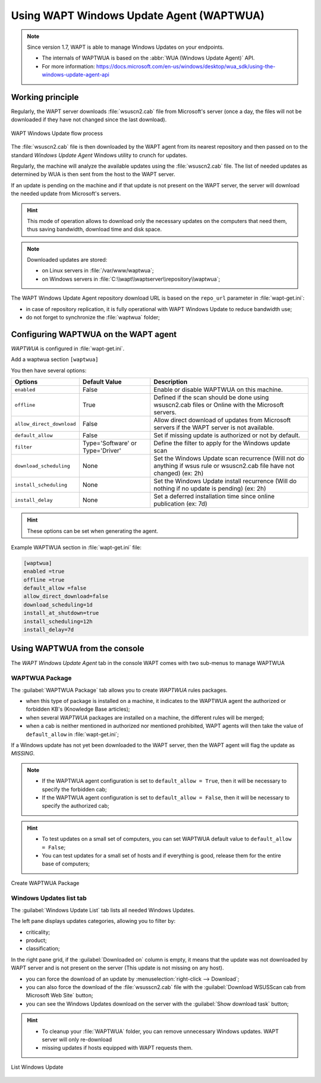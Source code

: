 .. Reminder for header structure :
   Niveau 1 : ====================
   Niveau 2 : --------------------
   Niveau 3 : ++++++++++++++++++++
   Niveau 4 : """"""""""""""""""""
   Niveau 5 : ^^^^^^^^^^^^^^^^^^^^

.. meta::
  :description: Using the WAPT console
  :keywords: WAPT, console, documentation

.. _wapt_wua:

.. versionadded:: 1.7 Enterprise

Using WAPT Windows Update Agent (WAPTWUA)
=========================================

.. note::

    Since version 1.7, WAPT is able to manage Windows Updates on your endpoints.
    
    * The internals of WAPTWUA is based on the :abbr:`WUA (Windows Update Agent)` API.
    * For more information: https://docs.microsoft.com/en-us/windows/desktop/wua_sdk/using-the-windows-update-agent-api


Working principle
-----------------

Regularly, the WAPT server downloads :file:`wsuscn2.cab` file
from Microsoft's server (once a day, the files will not be downloaded
if they have not changed since the last download).

.. figure:: wapt-wua-diagramme-windows-update.png
  :align: center
  :alt: WAPT Windows Update flow process

  WAPT Windows Update flow process

The :file:`wsuscn2.cab` file is then downloaded by the WAPT agent
from its nearest repository and then passed on to
the standard *Windows Update Agent* Windows utility to crunch for updates.

Regularly, the machine will analyze the available updates using
the :file:`wsuscn2.cab` file. The list of needed updates as determined by WUA
is then sent from the host to the WAPT server.

If an update is pending on the machine and if that update is not present
on the WAPT server, the server will download the needed update
from Microsoft's servers.

.. hint::

  This mode of operation allows to download only the necessary updates
  on the computers that need them, thus saving bandwidth,
  download time and disk space.

.. note:: Downloaded updates are stored:

  * on Linux servers in :file:`/var/www/waptwua`;
  * on Windows servers in :file:`C:\\wapt\\waptserver\\repository\\waptwua`;

The WAPT Windows Update Agent repository download URL is based
on the ``repo_url`` parameter in :file:`wapt-get.ini`:

* in case of repository replication, it is fully operational
  with WAPT Windows Update to reduce bandwidth use;

* do not forget to synchronize the :file:`waptwua` folder;

Configuring WAPTWUA on the WAPT agent
-------------------------------------

*WAPTWUA* is configured in :file:`wapt-get.ini`.

Add a waptwua section ``[waptwua]``

You then have several options:

.. tabularcolumns:: |\X{5}{12}|\X{7}{12}|

====================================== ==================================== =========================================================================================================================
Options                                Default Value                        Description
====================================== ==================================== =========================================================================================================================
``enabled``                            False                                Enable or disable WAPTWUA on this machine.
``offline``                            True                                 Defined if the scan should be done using wsuscn2.cab files or Online with the Microsoft servers.
``allow_direct_download``              False                                Allow direct download of updates from Microsoft servers if the WAPT server is not available.
``default_allow``                      False                                Set if missing update is authorized or not by default.
``filter``                             Type='Software' or Type='Driver'     Define the filter to apply for the Windows update scan        
``download_scheduling``                None                                 Set the Windows Update scan recurrence (Will not do anything if wsus rule or wsuscn2.cab file have not changed) (ex: 2h)
``install_scheduling``                 None                                 Set the Windows Update install recurrence (Will do nothing if no update is pending) (ex: 2h)
``install_delay``                      None                                 Set a deferred installation time since online publication    (ex: 7d)
====================================== ==================================== =========================================================================================================================

.. hint::

	These options can be set when generating the agent.

Example WAPTWUA section in :file:`wapt-get.ini` file:

.. code-block:: ini

	[waptwua]
	enabled =true
	offline =true
	default_allow =false
	allow_direct_download=false
	download_scheduling=1d
	install_at_shutdown=true
	install_scheduling=12h
	install_delay=7d

Using WAPTWUA from the console
------------------------------

The *WAPT Windows Update Agent* tab in the console WAPT comes with two sub-menus
to manage WAPTWUA

WAPTWUA Package
+++++++++++++++

The :guilabel:`WAPTWUA Package` tab allows you to create *WAPTWUA* rules packages.

* when this type of package is installed on a machine, it indicates to the WAPTWUA agent the authorized or forbidden KB's (Knowledge Base articles);
* when several *WAPTWUA* packages are installed on a machine, the different rules will be merged;
* when a cab is neither mentioned in authorized nor mentioned prohibited, WAPT agents will then take the value of ``default_allow`` in :file:`wapt-get.ini`;

If a Windows update has not yet been downloaded to the WAPT server, then the WAPT agent will flag the update as *MISSING*.

.. note::

  * If the WAPTWUA agent configuration is set to ``default_allow = True``, then it will be necessary to specify the forbidden cab;
  * If the WAPTWUA agent configuration is set to ``default_allow = False``, then it will be necessary to specify the authorized cab;

.. hint::

  * To test updates on a small set of computers, you can set WAPTWUA default value to ``default_allow = False``;
  *  You can test updates for a small set of hosts and if everything is good, release them for the entire base of computers;

.. figure:: wapt_console-wua.png
  :align: center
  :alt: Create WAPTWUA Package

  Create WAPTWUA Package

Windows Updates list tab
++++++++++++++++++++++++

The :guilabel:`Windows Update List` tab lists all needed Windows Updates.

The left pane displays updates categories, allowing you to filter by:

* criticality;

* product;

* classification;

In the right pane grid, if the :guilabel:`Downloaded on` column is empty,
it means that the update was not downloaded by WAPT server
and is not present on the server (This update is not missing on any host).

* you can force the download of an update by
  :menuselection:`right-click --> Download`;

* you can also force the download of the :file:`wsusscn2.cab` file with the
  :guilabel:`Download WSUSScan cab from Microsoft Web Site` button;

* you can see the Windows Updates download on the server
  with the :guilabel:`Show download task` button;

.. hint::

  * To cleanup your :file:`WAPTWUA` folder, you can remove unnecessary Windows updates. WAPT server will only re-download
  * missing updates if hosts equipped with WAPT requests them.


.. figure:: wapt-wua-windows-update-list.png
  :align: center
  :alt: List Windows Update

  List Windows Update
